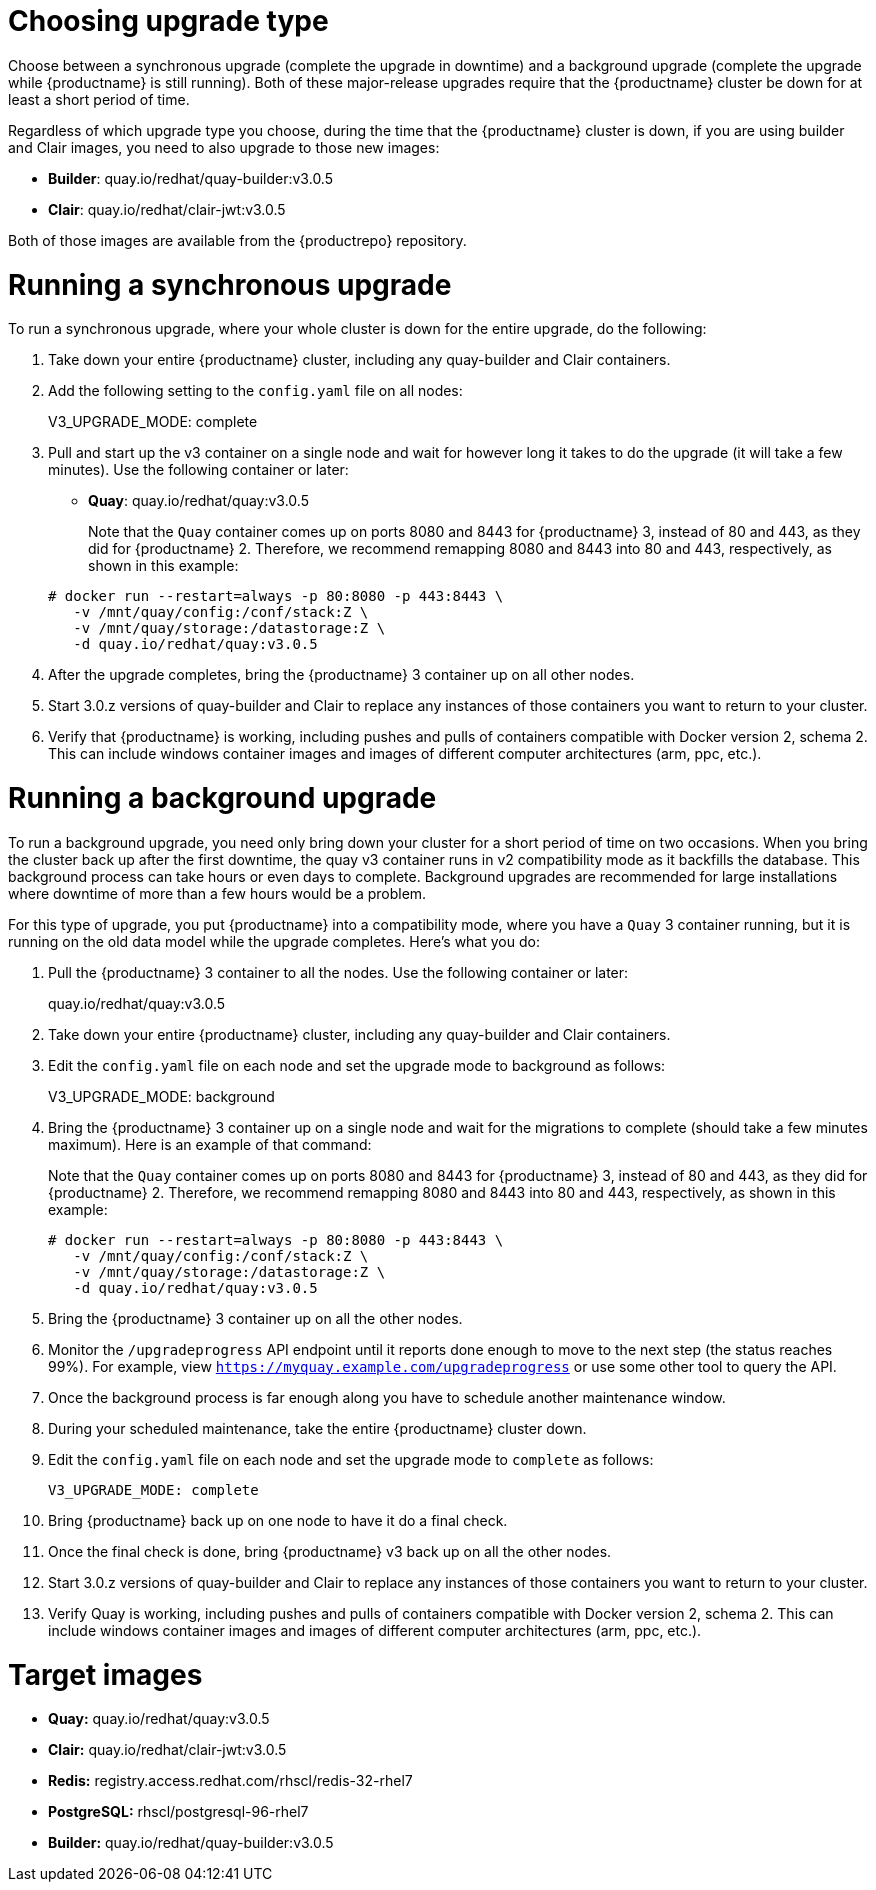 [[upgrade-v3-proc]]
= Choosing upgrade type

Choose between a synchronous upgrade (complete the upgrade in downtime)
and a background upgrade (complete the upgrade while {productname} is still running).
Both of these major-release upgrades require that the {productname} cluster be down
for at least a short period of time.

Regardless of which upgrade type you choose, during the time that the {productname}
cluster is down, if you are using builder and Clair images, you need to also upgrade to
those new images:

* *Builder*: quay.io/redhat/quay-builder:v3.0.5
* *Clair*: quay.io/redhat/clair-jwt:v3.0.5

Both of those images are available from the {productrepo} repository.

[[sync-upgrade-v3]]
= Running a synchronous upgrade
To run a synchronous upgrade, where your whole cluster is down for the entire upgrade, do the following:

. Take down your entire {productname} cluster, including any quay-builder and Clair containers.

. Add the following setting to the `config.yaml` file on all nodes:
+
====
V3_UPGRADE_MODE: complete
====

. Pull and start up the v3 container on a single node and wait for however long it takes to do the upgrade (it will take a few minutes). Use the following container or later:
+
* *Quay*:  quay.io/redhat/quay:v3.0.5
+
Note that the `Quay` container comes up on ports 8080 and 8443 for {productname} 3, instead
of 80 and 443, as they did for {productname} 2. Therefore, we recommend remapping 8080
and 8443 into 80 and 443, respectively, as shown in this example:

+
[subs="verbatim,attributes"]
```
# docker run --restart=always -p 80:8080 -p 443:8443 \
   -v /mnt/quay/config:/conf/stack:Z \
   -v /mnt/quay/storage:/datastorage:Z \
   -d quay.io/redhat/quay:v3.0.5
```

. After the upgrade completes, bring the {productname} 3 container up on all other nodes.

. Start 3.0.z versions of quay-builder and Clair to replace any
instances of those containers you want to return to your cluster.

. Verify that {productname} is working, including pushes and pulls of containers compatible with Docker version 2, schema 2.
This can include windows container images and images of different computer architectures (arm, ppc, etc.).

[[background-upgrade-v3]]
= Running a background upgrade
To run a background upgrade, you need only bring down your cluster for a short period of time on two occasions. When you bring the cluster back up after the first downtime, the quay v3 container runs in v2 compatibility mode as it backfills the database. This background process can take hours or even days to complete. Background upgrades are recommended for
large installations where downtime of more than a few hours would be a problem.

For this type of upgrade, you put {productname} into a compatibility mode, where you have a `Quay` 3 container running, but it is running on the old data model while the upgrade completes. Here's what you do:

. Pull the {productname} 3 container to all the nodes. Use the following container or later:
+
[subs="verbatim,attributes"]
====
quay.io/redhat/quay:v3.0.5
====

. Take down your entire {productname} cluster, including any quay-builder and Clair containers.

. Edit the `config.yaml` file on each node and set the upgrade mode to background as follows:
+
====
V3_UPGRADE_MODE: background
====

. Bring the {productname} 3 container up on a single node and wait for the migrations to
complete (should take a few minutes maximum).
Here is an example of that command:
+
Note that the `Quay` container comes up on ports 8080 and 8443 for {productname} 3, instead
of 80 and 443, as they did for {productname} 2. Therefore, we recommend remapping 8080
and 8443 into 80 and 443, respectively, as shown in this example:

+
[subs="verbatim,attributes"]
```
# docker run --restart=always -p 80:8080 -p 443:8443 \
   -v /mnt/quay/config:/conf/stack:Z \
   -v /mnt/quay/storage:/datastorage:Z \
   -d quay.io/redhat/quay:v3.0.5
```

. Bring the {productname} 3 container up on all the other nodes.

. Monitor the `/upgradeprogress` API endpoint until it reports done
enough to move to the next step (the status reaches 99%).
For example, view `https://myquay.example.com/upgradeprogress` or use some other tool to query the API.

. Once the background process is far enough along you have to schedule another maintenance window.

. During your scheduled maintenance, take the entire {productname} cluster down.

. Edit the `config.yaml` file on each node and set the upgrade mode to `complete` as follows:
+
[source,yaml]
----
V3_UPGRADE_MODE: complete
----

. Bring {productname} back up on one node to have it do a final check.

. Once the final check is done, bring {productname} v3 back up on all the other nodes.

. Start 3.0.z versions of quay-builder and Clair to replace any instances of those containers you want to return to your cluster.

. Verify Quay is working, including pushes and pulls of containers compatible with Docker version 2, schema 2. This can include windows container images and images of different computer architectures (arm, ppc, etc.).


= Target images

* **Quay:** quay.io/redhat/quay:v3.0.5
* **Clair:** quay.io/redhat/clair-jwt:v3.0.5
* **Redis:** registry.access.redhat.com/rhscl/redis-32-rhel7
* **PostgreSQL:** rhscl/postgresql-96-rhel7
* **Builder:** quay.io/redhat/quay-builder:v3.0.5
